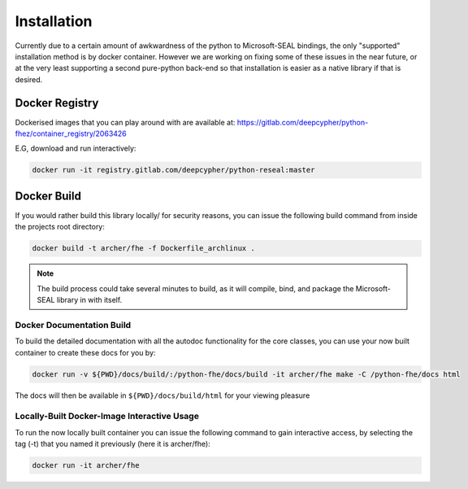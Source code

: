.. pyrtd documentation master file, created by
   sphinx-quickstart on Mon Aug 26 13:30:29 2019.
   You can adapt this file completely to your liking, but it should at least
   contain the root `toctree` directive.

Installation
############

Currently due to a certain amount of awkwardness of the python to Microsoft-SEAL bindings, the only "supported" installation method is by docker container.
However we are working on fixing some of these issues in the near future, or at the very least supporting a second pure-python back-end so that installation is easier as a native library if that is desired.

Docker Registry
+++++++++++++++

Dockerised images that you can play around with are available at: https://gitlab.com/deepcypher/python-fhez/container_registry/2063426

E.G, download and run interactively:

.. code-block:: bash

  docker run -it registry.gitlab.com/deepcypher/python-reseal:master

.. _section_docker_build:

Docker Build
++++++++++++

If you would rather build this library locally/ for security reasons, you can issue the following build command from inside the projects root directory:

.. code-block:: bash

  docker build -t archer/fhe -f Dockerfile_archlinux .

.. note::

  The build process could take several minutes to build, as it will compile, bind, and package the Microsoft-SEAL library in with itself.

Docker Documentation Build
--------------------------

To build the detailed documentation with all the autodoc functionality for the core classes, you can use your now built container to create these docs for you by:

.. code-block:: bash

  docker run -v ${PWD}/docs/build/:/python-fhe/docs/build -it archer/fhe make -C /python-fhe/docs html

The docs will then be available in ``${PWD}/docs/build/html`` for your viewing pleasure

Locally-Built Docker-Image Interactive Usage
--------------------------------------------

To run the now locally built container you can issue the following command to gain interactive access, by selecting the tag (-t) that you named it previously (here it is archer/fhe):

.. code-block:: bash

  docker run -it archer/fhe
